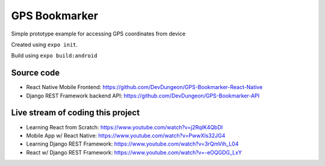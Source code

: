 GPS Bookmarker
==============

Simple prototype example for accessing GPS coordinates
from device

Created using ``expo init``.


Build using ``expo build:android``

Source code
-----------

- React Native Mobile Frontend: https://github.com/DevDungeon/GPS-Bookmarker-React-Native
- Django REST Framework backend API: https://github.com/DevDungeon/GPS-Bookmarker-API


Live stream of coding this project
----------------------------------

- Learning React from Scratch: https://www.youtube.com/watch?v=j2RqIK4QbDI
- Mobile App w/ React Native: https://www.youtube.com/watch?v=PwwXIs32JG4
- Learning Django REST Framework: https://www.youtube.com/watch?v=3rQmVih_L04
- React w/ Django REST Framework: https://www.youtube.com/watch?v=-eOQGDG_LxY
